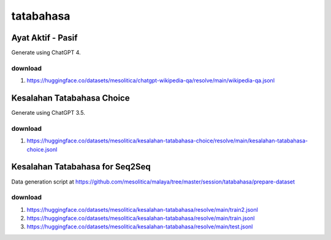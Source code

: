 tatabahasa
==========

Ayat Aktif - Pasif
------------------

Generate using ChatGPT 4.

download
~~~~~~~~

1. https://huggingface.co/datasets/mesolitica/chatgpt-wikipedia-qa/resolve/main/wikipedia-qa.jsonl

Kesalahan Tatabahasa Choice
---------------------------

Generate using ChatGPT 3.5.

download
~~~~~~~~

1. https://huggingface.co/datasets/mesolitica/kesalahan-tatabahasa-choice/resolve/main/kesalahan-tatabahasa-choice.jsonl

Kesalahan Tatabahasa for Seq2Seq
--------------------------------

Data generation script at https://github.com/mesolitica/malaya/tree/master/session/tatabahasa/prepare-dataset

download
~~~~~~~~

1. https://huggingface.co/datasets/mesolitica/kesalahan-tatabahasa/resolve/main/train2.jsonl
2. https://huggingface.co/datasets/mesolitica/kesalahan-tatabahasa/resolve/main/train.jsonl
3. https://huggingface.co/datasets/mesolitica/kesalahan-tatabahasa/resolve/main/test.jsonl
